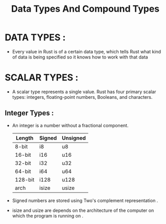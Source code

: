 #+TITLE: Data Types And Compound Types

* DATA TYPES :
 + Every value in Rust is of a certain data type, which tells Rust what kind of data is being specified so it knows how to work with that data

* SCALAR TYPES :
 + A scalar type represents a single value. Rust has four primary scalar types: integers, floating-point numbers, Booleans, and characters.

** Integer Types :
+ An integer is a number without a fractional component.
  | Length  | Signed | Unsigned |
  |---------+--------+----------|
  | 8-bit   | i8     | u8       |
  | 16-bit  | i16    | u16      |
  | 32-bit  | i32    | u32      |
  | 64-bit  | i64    | u64      |
  | 128-bit | i128   | u128     |
  | arch    | isize  | usize    |
+ Signed numbers are stored using Two's complement representation .
+ isize and usize are depends on the architecture of the computer on which the program is running on .
